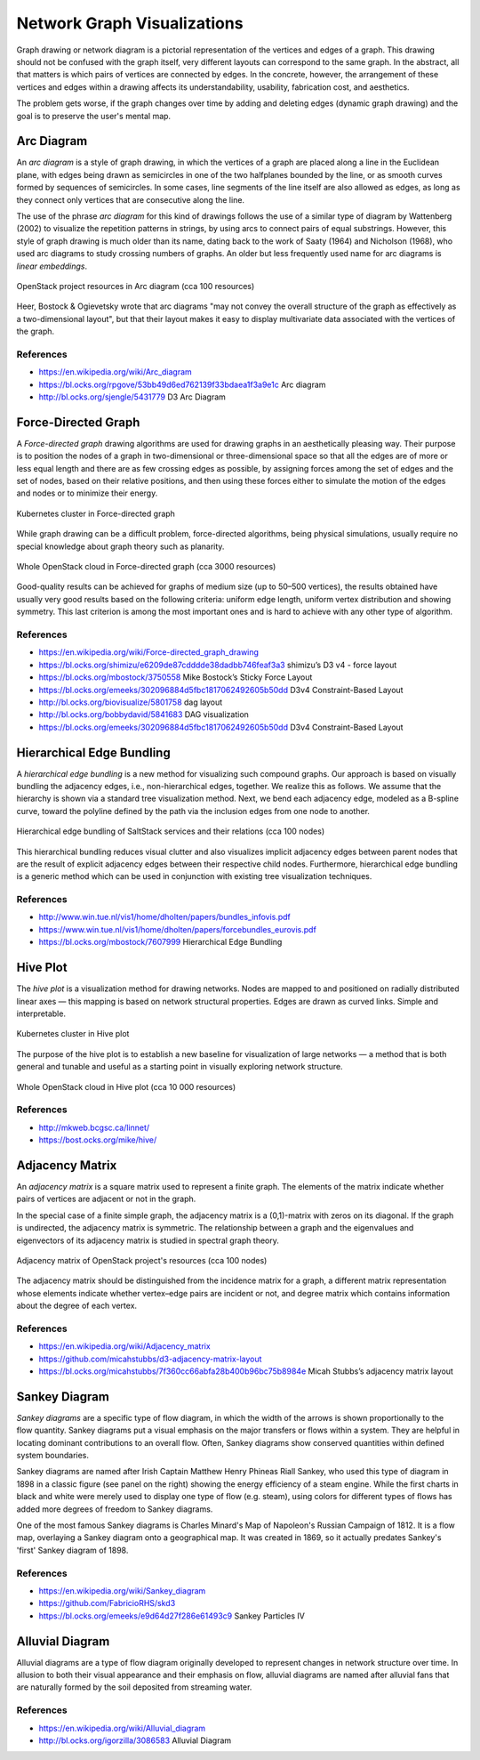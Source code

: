 
============================
Network Graph Visualizations
============================

Graph drawing or network diagram is a pictorial representation of the vertices
and edges of a graph. This drawing should not be confused with the graph
itself, very different layouts can correspond to the same graph. In the
abstract, all that matters is which pairs of vertices are connected by edges.
In the concrete, however, the arrangement of these vertices and edges within a
drawing affects its understandability, usability, fabrication cost, and
aesthetics.

The problem gets worse, if the graph changes over time by adding and deleting
edges (dynamic graph drawing) and the goal is to preserve the user's mental
map.


Arc Diagram
===========

An *arc diagram* is a style of graph drawing, in which the vertices of a graph
are placed along a line in the Euclidean plane, with edges being drawn as
semicircles in one of the two halfplanes bounded by the line, or as smooth
curves formed by sequences of semicircles. In some cases, line segments of the
line itself are also allowed as edges, as long as they connect only vertices
that are consecutive along the line.

The use of the phrase *arc diagram* for this kind of drawings follows the use
of a similar type of diagram by Wattenberg (2002) to visualize the repetition
patterns in strings, by using arcs to connect pairs of equal substrings.
However, this style of graph drawing is much older than its name, dating back
to the work of Saaty (1964) and Nicholson (1968), who used arc diagrams to
study crossing numbers of graphs. An older but less frequently used name for
arc diagrams is `linear embeddings`.

.. figure:: ../static/img/monitor/arc-diagram.png
    :width: 60%
    :figclass: align-center

    OpenStack project resources in Arc diagram (cca 100 resources)

Heer, Bostock & Ogievetsky wrote that arc diagrams "may not convey the overall
structure of the graph as effectively as a two-dimensional layout", but that
their layout makes it easy to display multivariate data associated with the
vertices of the graph.


References
----------

* https://en.wikipedia.org/wiki/Arc_diagram
* https://bl.ocks.org/rpgove/53bb49d6ed762139f33bdaea1f3a9e1c Arc diagram
* http://bl.ocks.org/sjengle/5431779 D3 Arc Diagram


Force-Directed Graph
====================

A *Force-directed graph* drawing algorithms are used for drawing graphs in an
aesthetically pleasing way. Their purpose is to position the nodes of a graph
in two-dimensional or three-dimensional space so that all the edges are of
more or less equal length and there are as few crossing edges as possible, by
assigning forces among the set of edges and the set of nodes, based on their
relative positions, and then using these forces either to simulate the motion
of the edges and nodes or to minimize their energy.

.. figure:: ../static/img/monitor/force-directed-graph.png
    :width: 50%
    :figclass: align-center

    Kubernetes cluster in Force-directed graph

While graph drawing can be a difficult problem, force-directed algorithms,
being physical simulations, usually require no special knowledge about graph
theory such as planarity.

.. figure:: ../static/img/monitor/force-directed-graph-huge.png
    :width: 60%
    :figclass: align-center

    Whole OpenStack cloud in Force-directed graph (cca 3000 resources)

Good-quality results can be achieved for graphs of medium size (up to 50–500
vertices), the results obtained have usually very good results based on the
following criteria: uniform edge length, uniform vertex distribution and
showing symmetry. This last criterion is among the most important ones and is
hard to achieve with any other type of algorithm.


References
----------

* https://en.wikipedia.org/wiki/Force-directed_graph_drawing
* https://bl.ocks.org/shimizu/e6209de87cdddde38dadbb746feaf3a3 shimizu’s D3 v4 - force layout
* https://bl.ocks.org/mbostock/3750558 Mike Bostock’s Sticky Force Layout
* https://bl.ocks.org/emeeks/302096884d5fbc1817062492605b50dd D3v4 Constraint-Based Layout
* http://bl.ocks.org/biovisualize/5801758 dag layout
* http://bl.ocks.org/bobbydavid/5841683 DAG visualization
* https://bl.ocks.org/emeeks/302096884d5fbc1817062492605b50dd D3v4 Constraint-Based Layout


Hierarchical Edge Bundling
==========================

A *hierarchical edge bundling* is a new method for visualizing such compound
graphs. Our approach is based on visually bundling the adjacency edges, i.e.,
non-hierarchical edges, together. We realize this as follows. We assume that
the hierarchy is shown via a standard tree visualization method. Next, we bend
each adjacency edge, modeled as a B-spline curve, toward the polyline defined
by the path via the inclusion edges from one node to another.

.. figure:: ../static/img/monitor/hiearchical-edge-bundling.png
    :width: 60%
    :figclass: align-center

    Hierarchical edge bundling of SaltStack services and their relations (cca 100 nodes)

This hierarchical bundling reduces visual clutter and also visualizes implicit
adjacency edges between parent nodes that are the result of explicit adjacency
edges between their respective child nodes. Furthermore, hierarchical edge
bundling is a generic method which can be used in conjunction with existing
tree visualization techniques.


References
----------

* http://www.win.tue.nl/vis1/home/dholten/papers/bundles_infovis.pdf
* https://www.win.tue.nl/vis1/home/dholten/papers/forcebundles_eurovis.pdf
* https://bl.ocks.org/mbostock/7607999 Hierarchical Edge Bundling


Hive Plot
=========

The *hive plot* is a visualization method for drawing networks. Nodes are
mapped to and positioned on radially distributed linear axes — this mapping is
based on network structural properties. Edges are drawn as curved links.
Simple and interpretable.

.. figure:: ../static/img/monitor/hive-plot.png
    :width: 50%
    :figclass: align-center

    Kubernetes cluster in Hive plot

The purpose of the hive plot is to establish a new baseline for visualization
of large networks — a method that is both general and tunable and useful as a
starting point in visually exploring network structure.

.. figure:: ../static/img/monitor/hive-plot-huge.png
    :width: 60%
    :figclass: align-center

    Whole OpenStack cloud in Hive plot (cca 10 000 resources)


References
----------

* http://mkweb.bcgsc.ca/linnet/
* https://bost.ocks.org/mike/hive/


Adjacency Matrix
================

An *adjacency matrix* is a square matrix used to represent a finite graph. The
elements of the matrix indicate whether pairs of vertices are adjacent or not
in the graph.

In the special case of a finite simple graph, the adjacency matrix is a
(0,1)-matrix with zeros on its diagonal. If the graph is undirected, the
adjacency matrix is symmetric. The relationship between a graph and the
eigenvalues and eigenvectors of its adjacency matrix is studied in spectral
graph theory.

.. figure:: ../static/img/monitor/adjacency-matrix.png
    :width: 60%
    :figclass: align-center

    Adjacency matrix of OpenStack project's resources (cca 100 nodes)

The adjacency matrix should be distinguished from the incidence matrix for a
graph, a different matrix representation whose elements indicate whether
vertex–edge pairs are incident or not, and degree matrix which contains
information about the degree of each vertex.


References
----------

* https://en.wikipedia.org/wiki/Adjacency_matrix
* https://github.com/micahstubbs/d3-adjacency-matrix-layout
* https://bl.ocks.org/micahstubbs/7f360cc66abfa28b400b96bc75b8984e Micah Stubbs’s adjacency matrix layout


Sankey Diagram
==============

*Sankey diagrams* are a specific type of flow diagram, in which the width of
the arrows is shown proportionally to the flow quantity. Sankey diagrams put a
visual emphasis on the major transfers or flows within a system. They are
helpful in locating dominant contributions to an overall flow. Often, Sankey
diagrams show conserved quantities within defined system boundaries.

Sankey diagrams are named after Irish Captain Matthew Henry Phineas Riall
Sankey, who used this type of diagram in 1898 in a classic figure (see panel
on the right) showing the energy efficiency of a steam engine. While the first
charts in black and white were merely used to display one type of flow (e.g.
steam), using colors for different types of flows has added more degrees of
freedom to Sankey diagrams.

One of the most famous Sankey diagrams is Charles Minard's Map of Napoleon's
Russian Campaign of 1812. It is a flow map, overlaying a Sankey diagram onto a
geographical map. It was created in 1869, so it actually predates Sankey's
'first' Sankey diagram of 1898.

References
----------

* https://en.wikipedia.org/wiki/Sankey_diagram
* https://github.com/FabricioRHS/skd3
* https://bl.ocks.org/emeeks/e9d64d27f286e61493c9 Sankey Particles IV


Alluvial Diagram
================

Alluvial diagrams are a type of flow diagram originally developed to represent
changes in network structure over time. In allusion to both their visual
appearance and their emphasis on flow, alluvial diagrams are named after
alluvial fans that are naturally formed by the soil deposited from streaming
water.


References
----------

* https://en.wikipedia.org/wiki/Alluvial_diagram
* http://bl.ocks.org/igorzilla/3086583 Alluvial Diagram
